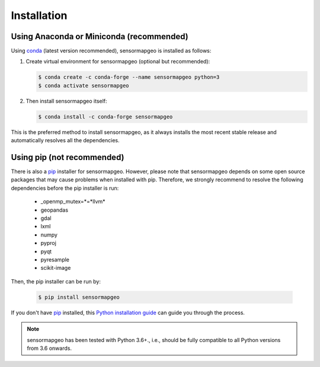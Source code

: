 .. _installation:

============
Installation
============


Using Anaconda or Miniconda (recommended)
-----------------------------------------

Using conda_ (latest version recommended), sensormapgeo is installed as follows:


1. Create virtual environment for sensormapgeo (optional but recommended):

   .. code-block:: bash

    $ conda create -c conda-forge --name sensormapgeo python=3
    $ conda activate sensormapgeo


2. Then install sensormapgeo itself:

   .. code-block:: bash

    $ conda install -c conda-forge sensormapgeo


This is the preferred method to install sensormapgeo, as it always installs the most recent stable release and
automatically resolves all the dependencies.


Using pip (not recommended)
---------------------------

There is also a `pip`_ installer for sensormapgeo. However, please note that sensormapgeo depends on some
open source packages that may cause problems when installed with pip. Therefore, we strongly recommend
to resolve the following dependencies before the pip installer is run:


    * _openmp_mutex=*=*llvm*
    * geopandas
    * gdal
    * lxml
    * numpy
    * pyproj
    * pyqt
    * pyresample
    * scikit-image


Then, the pip installer can be run by:

   .. code-block:: bash

    $ pip install sensormapgeo

If you don't have `pip`_ installed, this `Python installation guide`_ can guide
you through the process.



.. note::

    sensormapgeo has been tested with Python 3.6+.,
    i.e., should be fully compatible to all Python versions from 3.6 onwards.


.. _pip: https://pip.pypa.io
.. _Python installation guide: http://docs.python-guide.org/en/latest/starting/installation/
.. _conda: https://conda.io/docs
